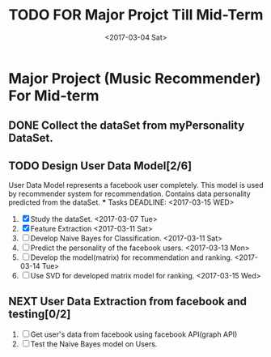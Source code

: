 #+SEQ_TODO: TODO(t) NEXT(n) | DONE(d) CANCELED(c)
#+TITLE: TODO FOR Major Projct Till Mid-Term
#+DATE:<2017-03-04 Sat> 

* Major Project (Music Recommender) For Mid-term

** DONE Collect the dataSet from myPersonality DataSet.
   DEADLINE: <2017-03-05 Sun>
** TODO Design User Data Model[2/6]
   User Data Model represents a facebook user completely.
   This model is used by recommender system for recommendation.
   Contains data personality predicted from the dataSet. 
   *** Tasks
   DEADLINE: <2017-03-15 WED>
   1) [X] Study the dataSet.
      <2017-03-07 Tue>
   2) [X] Feature Extraction 
      <2017-03-11 Sat>
   3) [ ] Develop Naive Bayes for Classification.
      <2017-03-11 Sat>
   4) [ ] Predict the personality of the facebook users.
      <2017-03-13 Mon>
   5) [ ] Develop the model(matrix) for recommendation and ranking.
      <2017-03-14 Tue>
   6) [ ] Use SVD for developed matrix model for ranking.
      <2017-03-15 Wed>

** NEXT User Data Extraction from facebook and testing[0/2]
   SCHEDULED: <2017-03-26 Sun>
   1. [ ] Get user's data from facebook using facebook API(graph API)
   2. [ ] Test the Naive Bayes model on Users.
